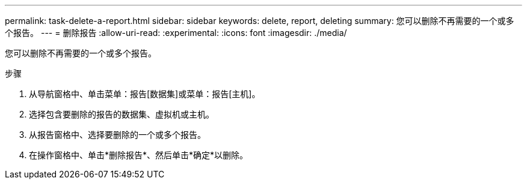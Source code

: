 ---
permalink: task-delete-a-report.html 
sidebar: sidebar 
keywords: delete, report, deleting 
summary: 您可以删除不再需要的一个或多个报告。 
---
= 删除报告
:allow-uri-read: 
:experimental: 
:icons: font
:imagesdir: ./media/


[role="lead"]
您可以删除不再需要的一个或多个报告。

.步骤
. 从导航窗格中、单击菜单：报告[数据集]或菜单：报告[主机]。
. 选择包含要删除的报告的数据集、虚拟机或主机。
. 从报告窗格中、选择要删除的一个或多个报告。
. 在操作窗格中、单击*删除报告*、然后单击*确定*以删除。

